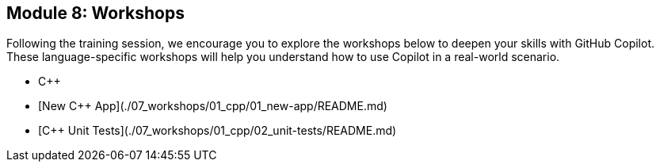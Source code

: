== Module 8: Workshops

Following the training session, we encourage you to explore the workshops below to deepen your skills with GitHub Copilot. These language-specific workshops will help you understand how to use Copilot in a real-world scenario. 

- C++
  - [New C++ App](./07_workshops/01_cpp/01_new-app/README.md)
  - [C++ Unit Tests](./07_workshops/01_cpp/02_unit-tests/README.md)